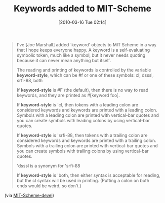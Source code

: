 #+POSTID: 4584
#+DATE: [2010-03-16 Tue 02:14]
#+OPTIONS: toc:nil num:nil todo:nil pri:nil tags:nil ^:nil TeX:nil
#+CATEGORY: Link
#+TAGS: MIT, Programming Language, Scheme
#+TITLE: Keywords added to MIT-Scheme

#+BEGIN_QUOTE
  I've [Joe Marshall] added `keyword' objects to MIT Scheme in a way that I hope keeps everyone happy. A keyword is a self-evaluating symbolic token, much like a symbol, but it never needs quoting because it can never mean anything but itself.

The reading and printing of keywords is controlled by the variable *keyword-style*, which can be #f or one of these symbols: cl, dsssl, srfi-88, both

If *keyword-style* is #F (the default), then there is no way to read keywords, and they are printed as #[keyword foo].

If *keyword-style* is 'cl, then tokens with a leading colon are considered keywords and keywords are printed with a leading colon. Symbols with a leading colon are printed with vertical-bar quotes
and you can create symbols with leading colons by using vertical-bar quotes.

If *keyword-style* is 'srfi-88, then tokens with a trailing colon are considered keywords and keywords are printed with a trailing colon. Symbols with a trailing colon are printed with vertical-bar quotes and you can create symbols with trailing colons by using vertical-bar quotes.

'dsssl is a synonym for 'srfi-88

If *keyword-style* is 'both, then either syntax is acceptable for reading, but the cl syntax will be used in printing. (Putting a colon on both ends would be weird, so don't.)

#+END_QUOTE





(via [[http://lists.gnu.org/archive/html/mit-scheme-devel/2010-03/msg00005.html][MIT-Scheme-devel]])



